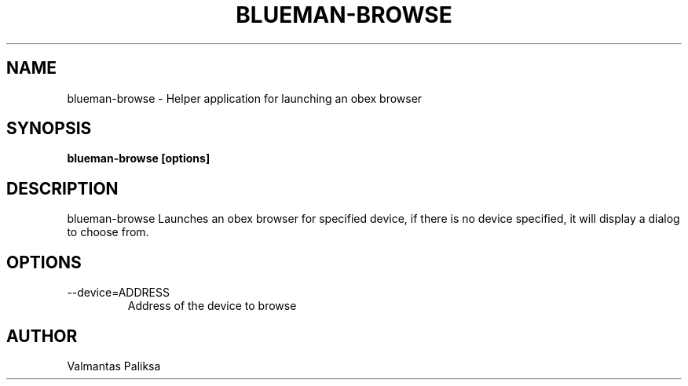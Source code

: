 .TH BLUEMAN-BROWSE 1 LOCAL

.SH NAME

blueman-browse - Helper application for launching an obex browser

.SH SYNOPSIS

.B blueman-browse [options]

.SH DESCRIPTION

blueman-browse Launches an obex browser for specified device, if there is no device specified, it will display a dialog to choose from.

.SH OPTIONS
.IP --device=ADDRESS
Address of the device to browse


.SH AUTHOR

Valmantas Paliksa
